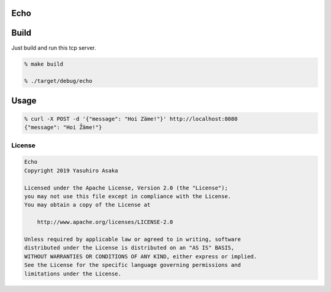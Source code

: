 Echo
====

.. image:: https://gitlab.com/grauwoelfchen/echo/badges/master/pipeline.svg
   :target: https://gitlab.com/grauwoelfchen/echo/commits/master

.. image:: https://gitlab.com/grauwoelfchen/echo/badges/master/coverage.svg
   :target: https://gitlab.com/grauwoelfchen/echo/commits/master


Build
=====

Just build and run this tcp server.

.. code:: zsh

   % make build

   % ./target/debug/echo


Usage
=====

.. code:: zsh

   % curl -X POST -d '{"message": "Hoi Zäme!"}' http://localhost:8080
   {"message": "Hoi Z̈́äme!"}


License
-------


.. code:: text

   Echo
   Copyright 2019 Yasuhiro Asaka

   Licensed under the Apache License, Version 2.0 (the "License");
   you may not use this file except in compliance with the License.
   You may obtain a copy of the License at

       http://www.apache.org/licenses/LICENSE-2.0

   Unless required by applicable law or agreed to in writing, software
   distributed under the License is distributed on an "AS IS" BASIS,
   WITHOUT WARRANTIES OR CONDITIONS OF ANY KIND, either express or implied.
   See the License for the specific language governing permissions and
   limitations under the License.
